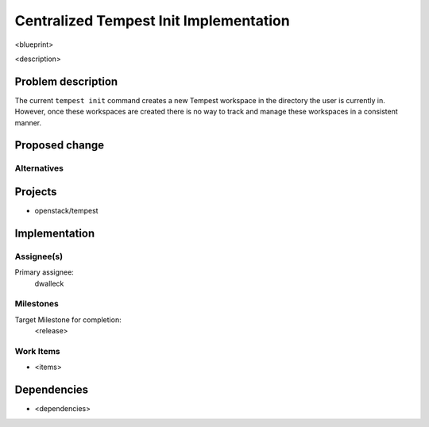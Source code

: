 ..
 This work is licensed under a Creative Commons Attribution 3.0 Unported
 License.
 http://creativecommons.org/licenses/by/3.0/legalcode

..

==================================
 Centralized Tempest Init Implementation
==================================

<blueprint>

<description>


Problem description
===================

The current ``tempest init`` command creates a new Tempest workspace in the directory the user is currently in.
However, once these workspaces are created there is no way to track and manage these workspaces in a consistent
manner.

Proposed change
===============


Alternatives
------------


Projects
========

* openstack/tempest

Implementation
==============

Assignee(s)
-----------

Primary assignee:
  dwalleck

Milestones
----------

Target Milestone for completion:
  <release>

Work Items
----------

- <items>

Dependencies
============

- <dependencies>
